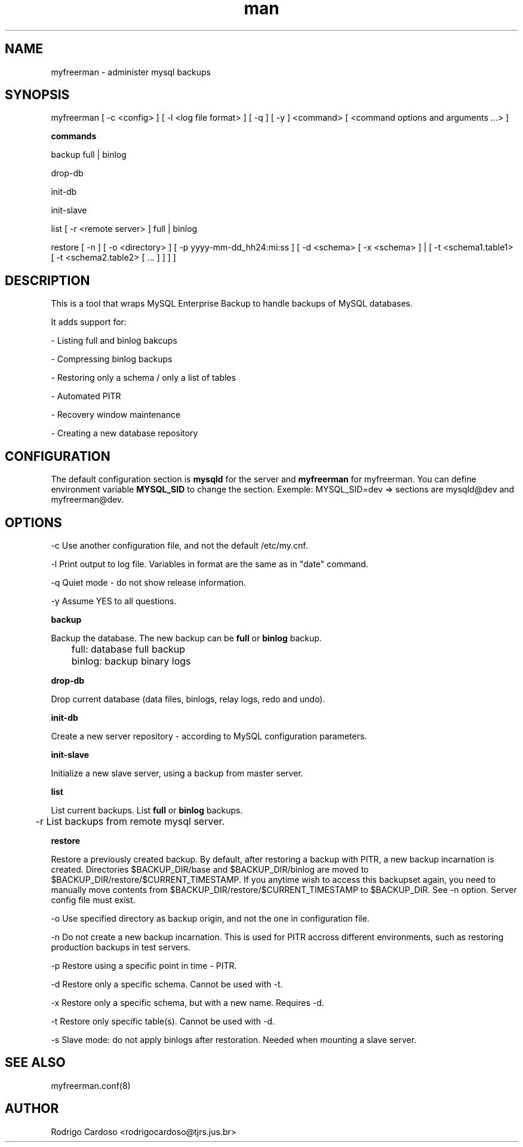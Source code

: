 .\" Manpage for myfreerman.

.TH man 1 "myfreerman man page"

.SH NAME

myfreerman \- administer mysql backups

.SH SYNOPSIS

myfreerman [ -c <config> ] [ -l <log file format> ] [ -q ] [ -y ] <command> [ <command options and arguments ...> ]

.B commands

backup full | binlog

drop-db

init-db

init-slave

list [ -r <remote server> ] full | binlog

restore [ -n ] [ -o <directory> ] [ -p yyyy-mm-dd_hh24:mi:ss ] [ -d <schema> [ -x <schema> ] | [ -t <schema1.table1> [ -t <schema2.table2> [ ... ] ] ] ]

.SH DESCRIPTION

This is a tool that wraps MySQL Enterprise Backup to handle backups of MySQL databases.

It adds support for:

- Listing full and binlog bakcups

- Compressing binlog backups

- Restoring only a schema / only a list of tables

- Automated PITR

- Recovery window maintenance

- Creating a new database repository

.SH CONFIGURATION

The default configuration section is \fBmysqld\fR for the server and \fBmyfreerman\fR for myfreerman. You can define environment variable \fBMYSQL_SID\fR to change the section.
Exemple: MYSQL_SID=dev => sections are mysqld@dev and myfreerman@dev.

.SH OPTIONS

-c Use another configuration file, and not the default /etc/my.cnf.

-l Print output to log file. Variables in format are the same as in "date" command.

-q Quiet mode - do not show release information.

-y Assume YES to all questions.

.B backup

Backup the database. The new backup can be \fBfull\fR or \fBbinlog\fR backup.

	full: database full backup

	binlog: backup binary logs


.B drop-db

Drop current database (data files, binlogs, relay logs, redo and undo).

.B init-db

Create a new server repository - according to MySQL configuration parameters.

.B init-slave

Initialize a new slave server, using a backup from master server.

.B list

List current backups. List \fBfull\fR or \fBbinlog\fR backups.

	-r List backups from remote mysql server.

.B restore

Restore a previously created backup.
By default, after restoring a backup with PITR, a new backup incarnation is created. Directories $BACKUP_DIR/base and $BACKUP_DIR/binlog are moved to $BACKUP_DIR/restore/$CURRENT_TIMESTAMP.
If you anytime wish to access this backupset again, you need to manually move contents from $BACKUP_DIR/restore/$CURRENT_TIMESTAMP to $BACKUP_DIR. See -n option.
Server config file must exist.

   -o Use specified directory as backup origin, and not the one in configuration file.

   -n Do not create a new backup incarnation. This is used for PITR accross different environments, such as restoring production backups in test servers.

   -p Restore using a specific point in time - PITR.

   -d Restore only a specific schema. Cannot be used with -t.

   -x Restore only a specific schema, but with a new name. Requires -d.

   -t Restore only specific table(s). Cannot be used with -d.

   -s Slave mode: do not apply binlogs after restoration. Needed when mounting a slave server.

.SH SEE ALSO

myfreerman.conf(8)

.SH AUTHOR

Rodrigo Cardoso <rodrigocardoso@tjrs.jus.br>
